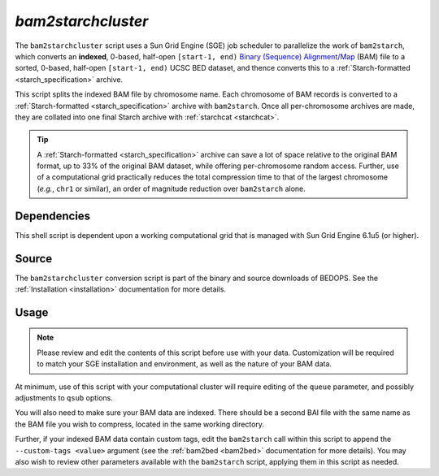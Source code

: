 .. _bam2starchcluster:

`bam2starchcluster`
===================

The ``bam2starchcluster`` script uses a Sun Grid Engine (SGE) job scheduler to parallelize the work of ``bam2starch``, which converts an **indexed**, 0-based, half-open ``[start-1, end)`` `Binary (Sequence) Alignment/Map <http://samtools.sourceforge.net/SAM1.pdf>`_ (BAM) file to a sorted, 0-based, half-open ``[start-1, end)`` UCSC BED dataset, and thence converts this to a :ref:`Starch-formatted <starch_specification>` archive.

This script splits the indexed BAM file by chromosome name. Each chromosome of BAM records is converted to a :ref:`Starch-formatted <starch_specification>` archive with ``bam2starch``. Once all per-chromosome archives are made, they are collated into one final Starch archive with :ref:`starchcat <starchcat>`.

.. tip:: A :ref:`Starch-formatted <starch_specification>` archive can save a lot of space relative to the original BAM format, up to 33% of the original BAM dataset, while offering per-chromosome random access. Further, use of a computational grid practically reduces the total compression time to that of the largest chromosome (*e.g.*, ``chr1`` or similar), an order of magnitude reduction over ``bam2starch`` alone.

============
Dependencies
============

This shell script is dependent upon a working computational grid that is managed with Sun Grid Engine 6.1u5 (or higher).

======
Source
======

The ``bam2starchcluster`` conversion script is part of the binary and source downloads of BEDOPS. See the :ref:`Installation <installation>` documentation for more details.

=====
Usage
=====

.. note:: Please review and edit the contents of this script before use with your data. Customization will be required to match your SGE installation and environment, as well as the nature of your BAM data.

At minimum, use of this script with your computational cluster will require editing of the ``queue`` parameter, and possibly adjustments to ``qsub`` options.

You will also need to make sure your BAM data are indexed. There should be a second BAI file with the same name as the BAM file you wish to compress, located in the same working directory.

Further, if your indexed BAM data contain custom tags, edit the ``bam2starch`` call within this script to append the ``--custom-tags <value>`` argument (see the :ref:`bam2bed <bam2bed>` documentation for more details). You may also wish to review other parameters available with the ``bam2starch`` script, applying them in this script as needed.